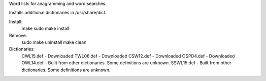 Word lists for anagramming and word searches.

Installs additional dictionaries in /usr/share/dict.

Install:
  make
  sudo make install

Remove:
  sudo make uninstall
  make clean

Dictionaries:
  CWL15.def - Downloaded
  TWL06.def - Downloaded
  CSW12.def - Downloaded
  OSPD4.def - Downloaded
  OWL14.def - Built from other dictionaries. Some definitions are unknown.
  SSWL15.def - Built from other dictionaries. Some definitions are unknown.
